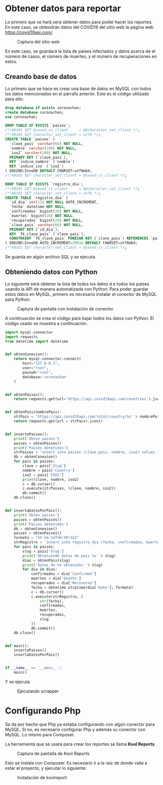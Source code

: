 * Obtener datos para reportar

Lo primero que se hará será obtener datos para poder hacer los reportes.  En este caso, se obtendrán datos del COVID19 del sitio web la página web https://covid19api.com/.

#+DOWNLOADED: file:///home/sggutier/Bildoj/Screenshot_20200510_165009.png @ 2020-05-10 16:50:53
#+attr_org: :width 500
#+attr_html: :width 80%
#+CAPTION: Captura del sitio web
[[file:Obtener_datos_para_reportar/2020-05-10_16-50-53_Screenshot_20200510_165009.png]]

En este caso, se guardará la lista de países infectados y datos acerca de el número de casos, el número de muertes, y el número de recuperaciones en estos.

** Creando base de datos

Lo primero que se hace es crear una base de datos en MySQL con todos los datos mencionados en el párrafo anterior.  Este es el código utilizado para ello:
#+begin_src sql
drop database if exists coronachan;
create database coronachan;
use coronachan;

DROP TABLE IF EXISTS `paises`;
/*!40101 SET @saved_cs_client     = @@character_set_client */;
/*!40101 SET character_set_client = utf8 */;
CREATE TABLE `paises` (
  `clave_pais` varchar(60) NOT NULL,
  `nombre` varchar(100) NOT NULL,
  `iso2` varchar(100) NOT NULL,
  PRIMARY KEY (`clave_pais`),
  KEY `indice_nombre` (`nombre`)
  KEY `indice_iso` (`iso2`)
) ENGINE=InnoDB DEFAULT CHARSET=utf8mb4;
/*!40101 SET character_set_client = @saved_cs_client */;

DROP TABLE IF EXISTS `registro_dia`;
/*!40101 SET @saved_cs_client     = @@character_set_client */;
/*!40101 SET character_set_client = utf8 */;
CREATE TABLE `registro_dia` (
  `id_dia` int(11) NOT NULL AUTO_INCREMENT,
  `fecha` datetime NOT NULL,
  `confirmados` bigint(20) NOT NULL,
  `muertes` bigint(20) NOT NULL,
  `recuperados` bigint(20) NOT NULL,
  `clave_pais` varchar(60) NOT NULL,
  PRIMARY KEY (`id_dia`),
  KEY `fk_clave_pais` (`clave_pais`),
  CONSTRAINT `fk_clave_pais` FOREIGN KEY (`clave_pais`) REFERENCES `paises` (`clave_pais`)
) ENGINE=InnoDB AUTO_INCREMENT=30016 DEFAULT CHARSET=utf8mb4;
/*!40101 SET character_set_client = @saved_cs_client */;
#+end_src

Se guarda en algún archivo SQL y se ejecuta.

#+DOWNLOADED: file:///home/sggutier/Bildoj/Screenshot_20200510_165736.png @ 2020-05-10 17:05:22
#+attr_org: :width 500
#+attr_html: :width 60%
#+CAPTION: 
[[file:Obtener_datos_para_reportar/2020-05-10_17-05-22_Screenshot_20200510_165736.png]]


** Obteniendo datos con Python

Lo siguiente será obtener la lista de todos los datos d e todos los países usando la API de manera automatizada con Python.
Para poder guardar estos datos en MySQL, primero es necesario instalar el conector de MySQL para Python.

#+DOWNLOADED: file:///home/sggutier/Bildoj/Screenshot_20200510_165428.png @ 2020-05-10 17:13:46
#+attr_org: :width 500
#+attr_html: :width 70%
#+CAPTION: Captura de pantalla con instalación de conector.
[[file:Obtener_datos_para_reportar/2020-05-10_17-13-46_Screenshot_20200510_165428.png]]

A continuación se crea el código para bajar todos los datos con Python.  El código usado se muestra a continuación.
#+begin_src python
import mysql.connector
import requests
from datetime import datetime


def obtenConexion():
    return mysql.connector.connect(
        host="127.0.0.1",
        user="root",
        passwd="root",
        database='coronachan'
    )


def obtenPaises():
    return requests.get(url='https://api.covid19api.com/countries').json()


def obtenPais(nombrePais):
    strPais = 'https://api.covid19api.com/total/country/%s' % nombrePais
    return requests.get(url = strPais).json()


def insertaPaises():
    print('Obten paises')
    paises = obtenPaises()
    print('Paises obtenidos')
    strPaises = "insert into paises (clave_pais, nombre, iso2) values (%s, %s, %s)"
    db = obtenConexion()
    for pais in paises:
        clave = pais['Slug']
        nombre = pais['Country']
        iso2 = pais['ISO2']
        print(clave, nombre, iso2)
        c = db.cursor()
        c.execute(strPaises, (clave, nombre, iso2))
        db.commit()
    db.close()


def insertaDatosPorPais():
    print('Obten paises')
    paises = obtenPaises()
    print('Paises obtenidos')
    db = obtenConexion()
    paises = obtenPaises()
    formato = "%Y-%m-%dT%H:%M:%SZ"
    strRegistro = 'insert into registro_dia (fecha, confirmados, muertes, recuperados, clave_pais) values (%s, %s, %s, %s, %s)'
    for pais in paises:
        slug = pais['Slug']
        print('Obteniendo datos de pais %s' % slug)
        dias = obtenPais(slug)
        print('Datos de %s obtenidos' % slug)
        for dia in dias:
            confirmados = dia['Confirmed']
            muertes = dia['Deaths']
            recuperados = dia['Recovered']
            fecha = datetime.strptime(dia['Date'], formato)
            c = db.cursor()
            c.execute(strRegistro, (
                str(fecha),
                confirmados,
                muertes,
                recuperados,
                slug
            ))
            db.commit()
    db.close()


def main():
    insertaPaises()
    insertaDatosPorPais()


if __name__ == '__main__':
    main()
#+end_src

Y se ejecuta

#+DOWNLOADED: file:///home/sggutier/Bildoj/Screenshot_20200510_170254.png @ 2020-05-10 17:15:55
#+attr_org: :width 500
#+attr_html: :width 60%
#+CAPTION: Ejecutando scrapper
[[file:Obtener_datos_para_reportar/2020-05-10_17-15-55_Screenshot_20200510_170254.png]]

* Configurando Php

Se da por hecho que Php ya estaba configurando con algún conector para MySQL.  Si no, es necesario configurar Php y además su conector con MySQL.
Lo mismo para Composer.

La herramienta que se usará para crear los reportes se llama *Kool Reports*.

#+DOWNLOADED: file:///home/sggutier/Bildoj/Screenshot_20200510_172227.png @ 2020-05-10 17:23:06
#+attr_org: :width 500
#+attr_html: :width 80%
#+CAPTION: Captura de pantalla de Kool Reports
[[file:Configurando_Php/2020-05-10_17-23-06_Screenshot_20200510_172227.png]]

Esto se instala con Composer.  Es necesario ir a la raíz de donde valla a estar el proyecto, y ejecutar lo siguiente:
#+DOWNLOADED: file:///home/sggutier/Bildoj/Screenshot_20200510_172352.png @ 2020-05-10 17:24:10
#+attr_org: :width 500
#+attr_html: :width 80%
#+CAPTION: Instalación de koolreport
[[file:Configurando_Php/2020-05-10_17-24-10_Screenshot_20200510_172352.png]]

